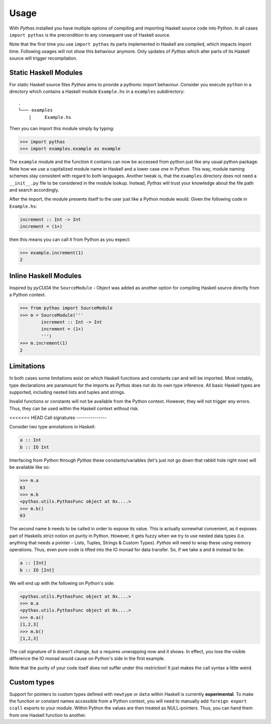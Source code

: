 .. _pythas_usage:

Usage
=====

With *Pythas* installed you have multiple options of compiling and importing Haskell source code into Python. In all cases ``import pythas`` is the precondition to any consequent use of Haskell source.

Note that the first time you use ``import pythas`` its parts implemented in Haskell are compiled, which impacts import time. Following usages will not show this behaviour anymore. Only updates of *Pythas* which alter parts of its Haskell source will trigger recompilation.

Static Haskell Modules
----------------------

For static Haskell source files *Pythas* aims to provide a pythonic import behaviour. Consider you execute ``python`` in a directory which contains a Haskell module ``Example.hs`` in a ``examples`` subdirectory::

    .
    └─── examples
        |     Example.hs

Then you can import this module simply by typing:

.. code-block:: python

    >>> import pythas
    >>> import examples.example as example

The ``example`` module and the function it contains can now be accessed from python just like any usual python package. Note how we use a capitalized module name in Haskell and a lower case one in Python. This way, module naming schemes stay consistent with regard to both languages. Another tweak is, that the ``examples`` directory does not need a ``__init__.py`` file to be considered in the module lookup. Instead, *Pythas* will trust your knowledge about the file path and search accordingly. 

After the import, the module presents itself to the user just like a Python module would. Given the following code in ``Example.hs``:

.. code-block:: haskell

    increment :: Int -> Int
    increment = (1+)

then this means you can call it from Python as you expect:

.. code-block:: python

    >>> example.increment(1)
    2

Inline Haskell Modules
----------------------

Inspired by *pyCUDA* the ``SourceModule`` - Object was added as another option for compiling Haskell source directly from a Python context.

.. code-block:: python

    >>> from pythas import SourceModule
    >>> m = SourceModule('''
            increment :: Int -> Int
            increment = (1+)
            ''')
    >>> m.increment(1)
    2

Limitations
-----------

In both cases some limitations exist on which Haskell functions and constants can and will be imported. Most notably, type declarations are paramount for the imports as *Pythas* does not do its own type inference. All basic Haskell types are supported, including nested lists and tuples and strings.

Invalid functions or constants will not be available from the Python context. However, they will not trigger any errors. Thus, they can be used within the Haskell context without risk.

<<<<<<< HEAD
Call signatures
---------------

Consider two type annotations in Haskell:

.. code-block:: haskell

    a :: Int
    b :: IO Int

Interfacing from Python through *Pythas* these constants/variables (let's just not go down that rabbit hole right now) will be available like so:

.. code-block:: python

    >>> m.a
    63
    >>> m.b
    <pythas.utils.PythasFunc object at 0x....>
    >>> m.b()
    63

The second name ``b`` needs to be called in order to expose its value. This is actually somewhat convenient, as it exposes part of Haskells strict notion on purity in Python. However, it gets fuzzy when we try to use nested data types (i.e. anything that needs a pointer - Lists, Tuples, Strings & Custom Types). *Pythas* will need to wrap these using memory operations. Thus, even pure code is lifted into the IO monad for data transfer. So, if we take ``a`` and ``b`` instead to be:

.. code-block:: haskell

    a :: [Int]
    b :: IO [Int]

We will end up with the following on Python's side:


.. code-block:: python

    <pythas.utils.PythasFunc object at 0x....>
    >>> m.a
    <pythas.utils.PythasFunc object at 0x....>
    >>> m.a()
    [1,2,3]
    >>> m.b()
    [1,2,3]

The call signature of ``b`` doesn't change, but ``a`` requires unwrapping now and it shows. In effect, you lose the visible difference the IO monad would cause on Python's side in the first example.

Note that the purity of your code itself does not suffer under this restriction! It just makes the call syntax a little weird.

Custom types
------------

Support for pointers to custom types defined with ``newtype`` or ``data`` within Haskell is currently **experimental**.
To make the function or constant names accessible from a Python context, you will need to manually add ``foreign export ccall`` exports to your module. Within Python the values are then treated as NULL-pointers. Thus, you can hand them from one Haskell function to another.

